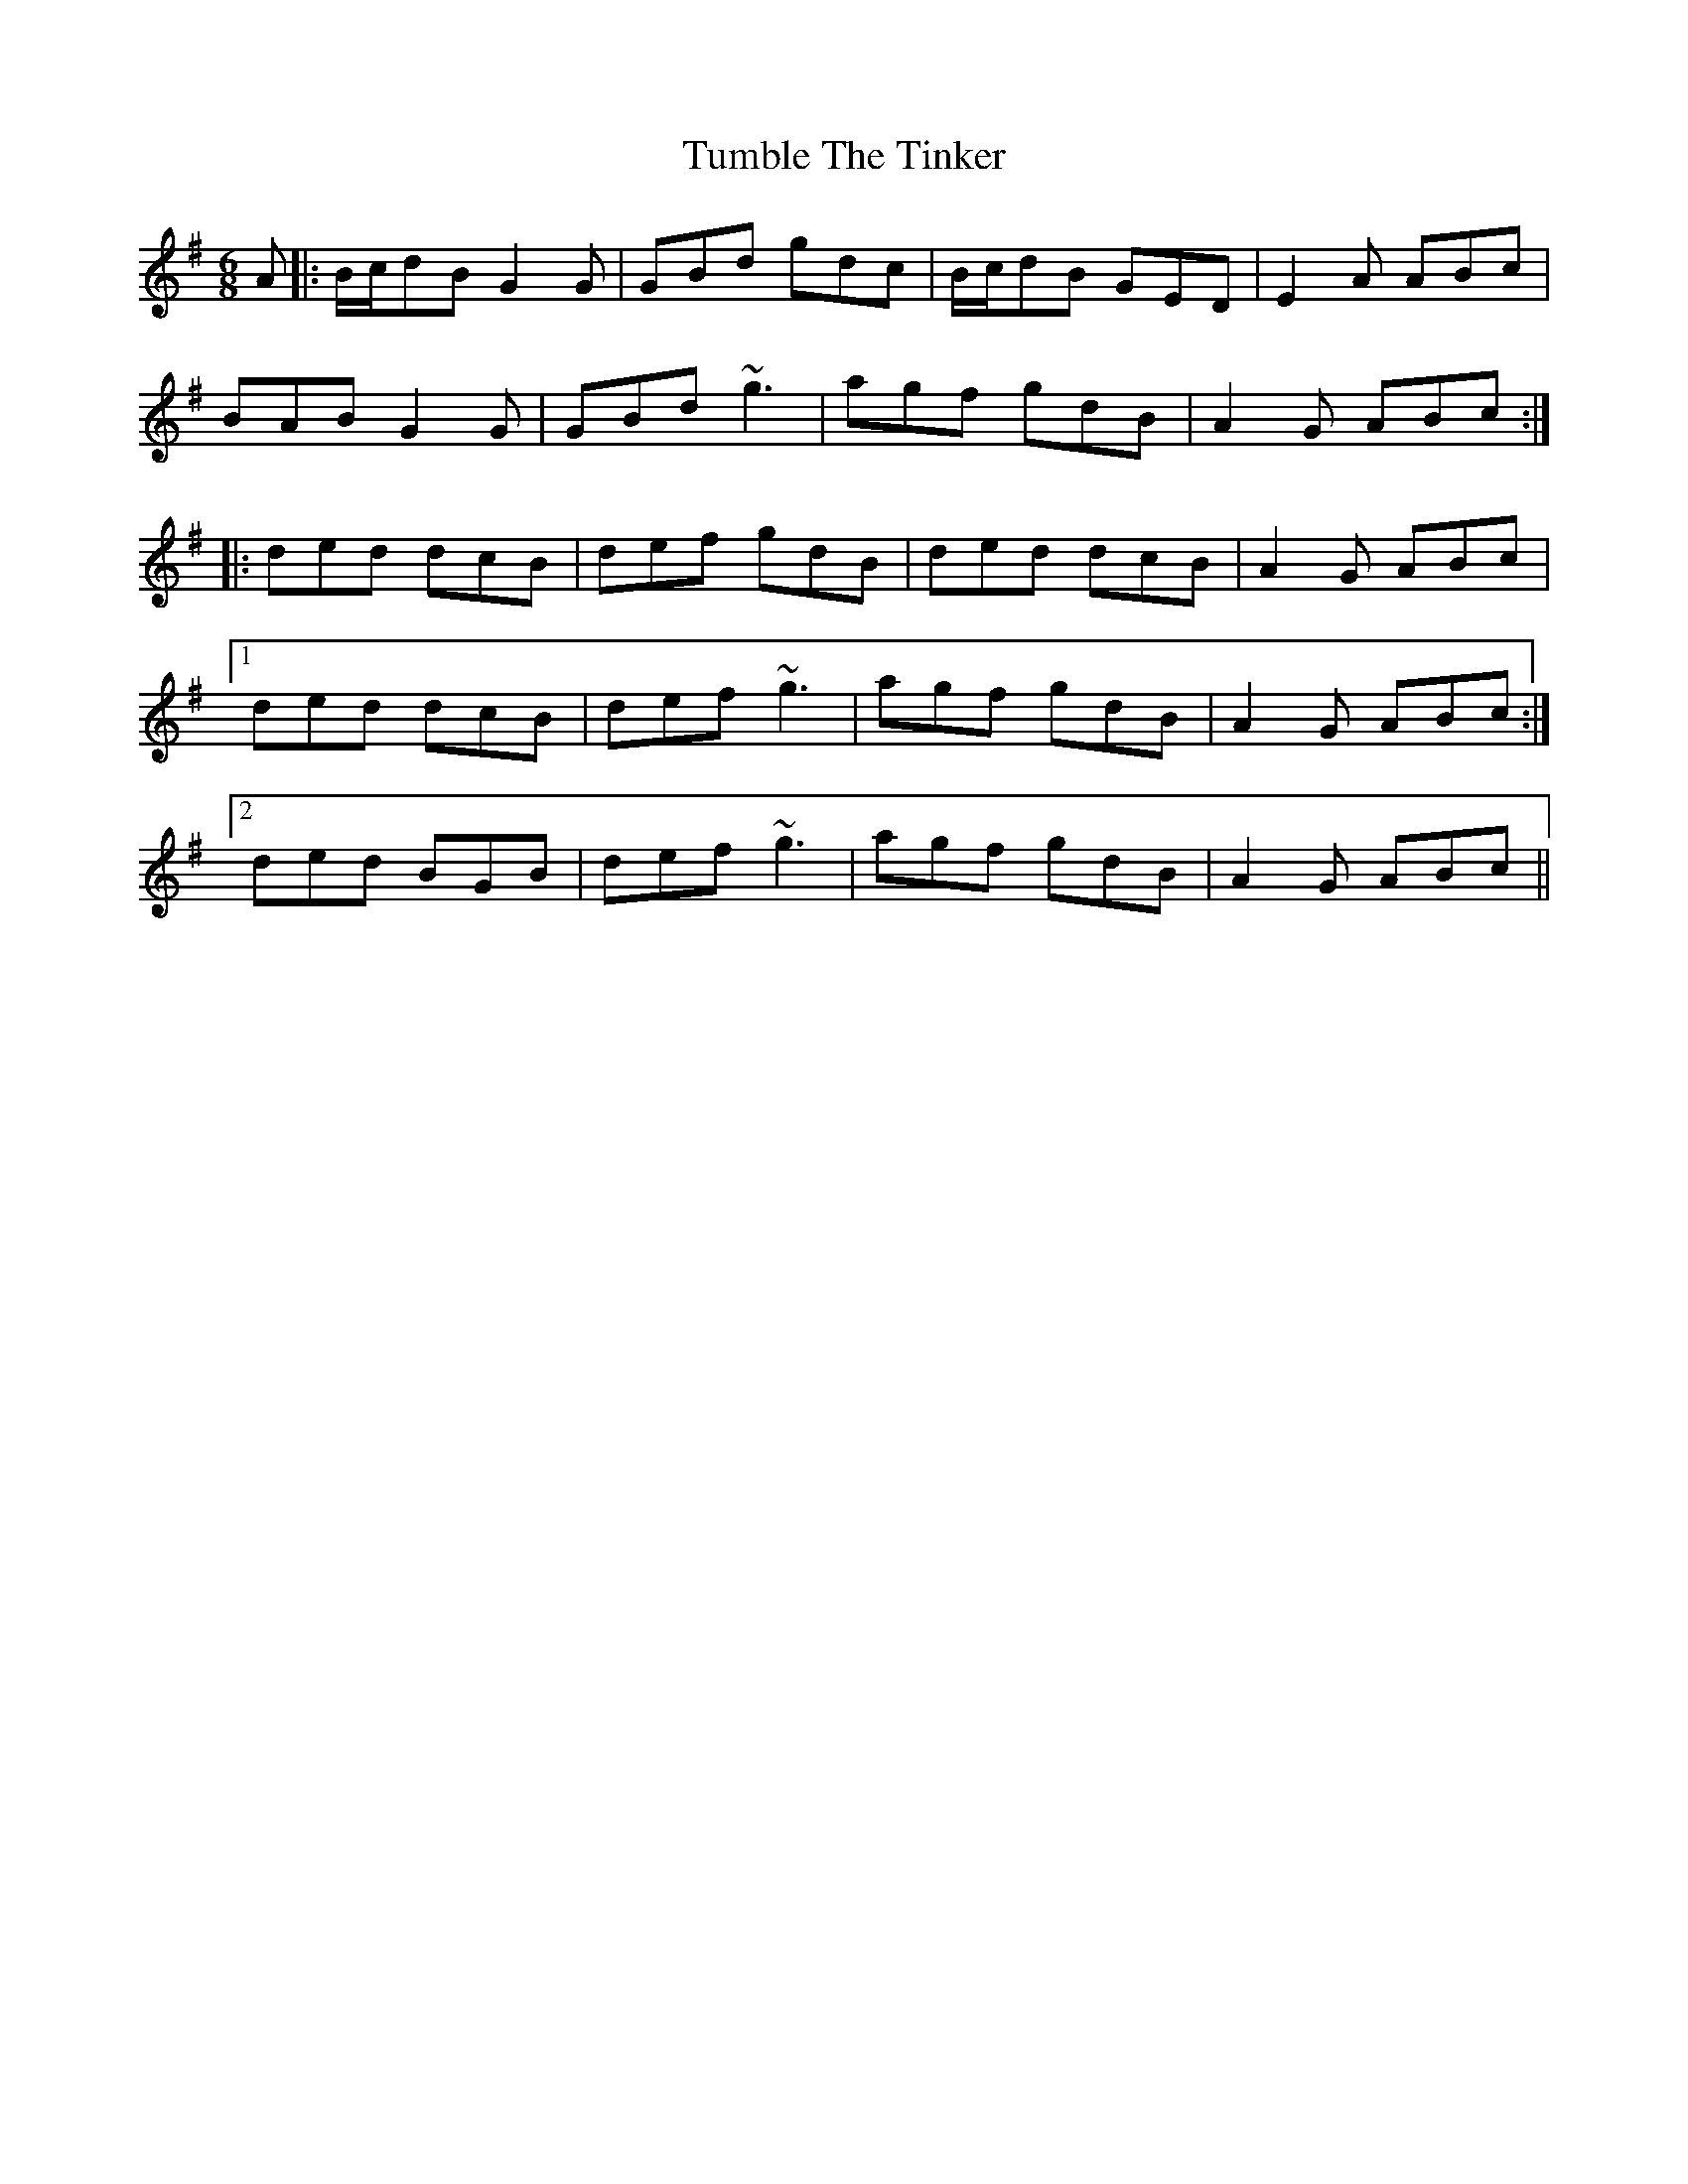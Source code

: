 X: 41288
T: Tumble The Tinker
R: jig
M: 6/8
K: Gmajor
A|:B/c/dB G2G|GBd gdc|B/c/dB GED|E2A ABc|
BAB G2G|GBd ~g3|agf gdB|A2G ABc:|
|:ded dcB|def gdB|ded dcB|A2G ABc|
[1 ded dcB|def ~g3|agf gdB|A2G ABc:|
[2 ded BGB|def ~g3|agf gdB|A2G ABc||

